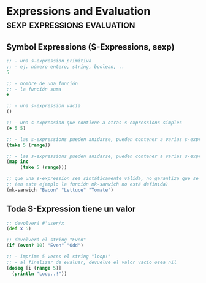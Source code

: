 * Expressions and Evaluation                  :sexp:expressions:evaluation:
   :PROPERTIES:
   :DATE-CREATED: <2023-10-18 Wed>
   :DATE-UPDATED: <2023-10-18 Wed>
   :BOOK: nil
   :BOOK-CHAPTERS: nil
   :COURSE: nil
   :COURSE-LESSONS: nil
   :END:
** Symbol Expressions (S-Expressions, sexp)
#+BEGIN_SRC clojure
  ;; - una s-expression primitiva
  ;; - ej. número entero, string, boolean, ..
  5

  ;; - nombre de una función
  ;; - la función suma
  +

  ;; - una s-expression vacía
  ()

  ;; - una s-expression que contiene a otras s-expressions simples
  (+ 5 5)

  ;; - las s-expressions pueden anidarse, pueden contener a varias s-expressions
  (take 5 (range))

  ;; - las s-expressions pueden anidarse, pueden contener a varias s-expressions
  (map inc
       (take 5 (range)))

  ;; que una s-expression sea sintáticamente válida, no garantiza que se pueda ejecutar
  ;; (en este ejemplo la función mk-sanwich no está definida)
  (mk-sanwich "Bacon" "Lettuce" "Tomate")
#+END_SRC
** Toda S-Expression tiene un valor
#+BEGIN_SRC clojure
  ;; devolverá #'user/x
  (def x 5)

  ;; devolverá el string "Even"
  (if (even? 10) "Even" "Odd")

  ;; - imprime 5 veces el string "loop!"
  ;; - al finalizar de evaluar, devuelve el valor vacío osea nil
  (doseq [i (range 5)]
    (println "Loop..!"))
#+END_SRC
